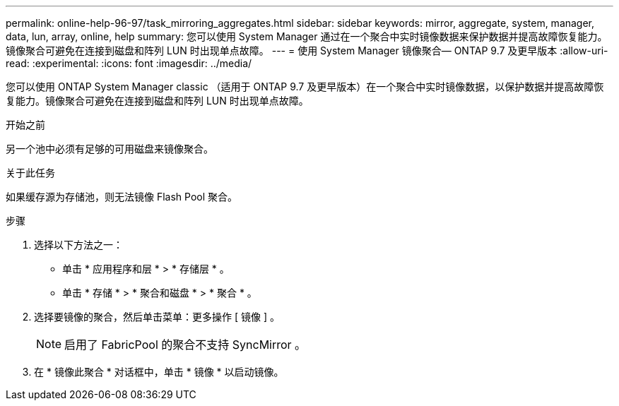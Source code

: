 ---
permalink: online-help-96-97/task_mirroring_aggregates.html 
sidebar: sidebar 
keywords: mirror, aggregate, system, manager, data, lun, array, online, help 
summary: 您可以使用 System Manager 通过在一个聚合中实时镜像数据来保护数据并提高故障恢复能力。镜像聚合可避免在连接到磁盘和阵列 LUN 时出现单点故障。 
---
= 使用 System Manager 镜像聚合— ONTAP 9.7 及更早版本
:allow-uri-read: 
:experimental: 
:icons: font
:imagesdir: ../media/


[role="lead"]
您可以使用 ONTAP System Manager classic （适用于 ONTAP 9.7 及更早版本）在一个聚合中实时镜像数据，以保护数据并提高故障恢复能力。镜像聚合可避免在连接到磁盘和阵列 LUN 时出现单点故障。

.开始之前
另一个池中必须有足够的可用磁盘来镜像聚合。

.关于此任务
如果缓存源为存储池，则无法镜像 Flash Pool 聚合。

.步骤
. 选择以下方法之一：
+
** 单击 * 应用程序和层 * > * 存储层 * 。
** 单击 * 存储 * > * 聚合和磁盘 * > * 聚合 * 。


. 选择要镜像的聚合，然后单击菜单：更多操作 [ 镜像 ] 。
+
[NOTE]
====
启用了 FabricPool 的聚合不支持 SyncMirror 。

====
. 在 * 镜像此聚合 * 对话框中，单击 * 镜像 * 以启动镜像。

